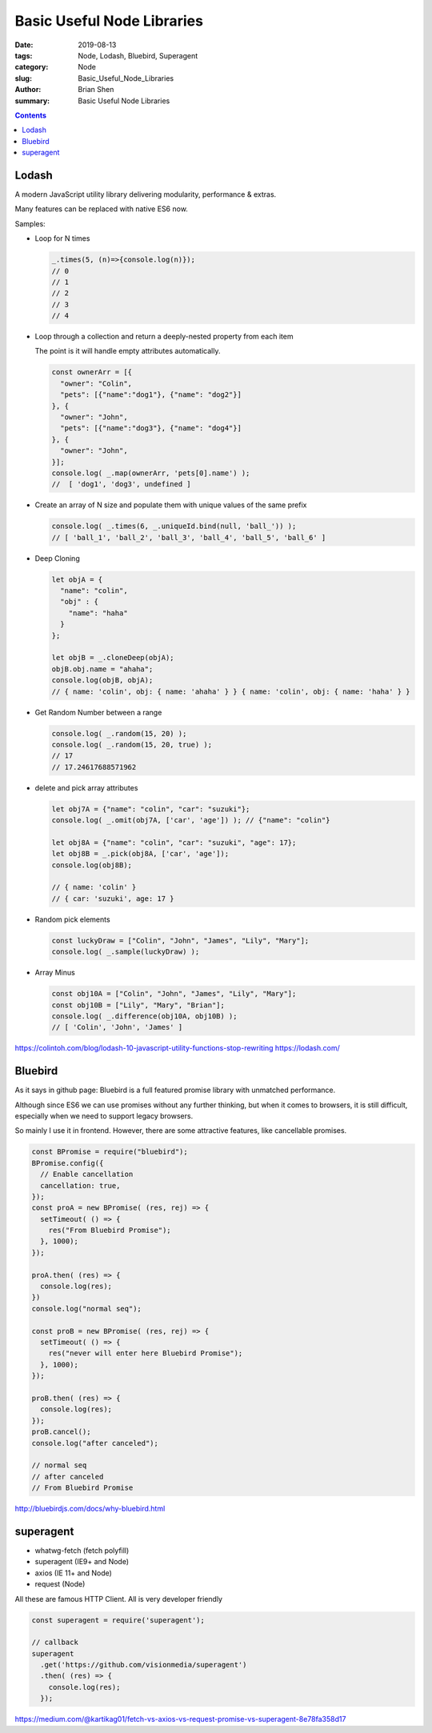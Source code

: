 Basic Useful Node Libraries 
############################

:date: 2019-08-13
:tags: Node, Lodash, Bluebird, Superagent
:category: Node
:slug: Basic_Useful_Node_Libraries 
:author: Brian Shen
:summary: Basic Useful Node Libraries 

.. _Basic_Useful_Node_Libraries:

.. contents::

Lodash
^^^^^^^

A modern JavaScript utility library delivering modularity, performance & extras.

Many features can be replaced with native ES6 now.

Samples:

- Loop for N times

  .. code-block:: javascript

    _.times(5, (n)=>{console.log(n)});
    // 0
    // 1
    // 2
    // 3
    // 4

- Loop through a collection and return a deeply-nested property from each item 

  The point is it will handle empty attributes automatically.

  .. code-block:: javascript
    
    const ownerArr = [{
      "owner": "Colin",
      "pets": [{"name":"dog1"}, {"name": "dog2"}]
    }, {
      "owner": "John",
      "pets": [{"name":"dog3"}, {"name": "dog4"}]
    }, {
      "owner": "John",
    }];
    console.log( _.map(ownerArr, 'pets[0].name') );
    //  [ 'dog1', 'dog3', undefined ]


- Create an array of N size and populate them with unique values of the same prefix

  .. code-block:: javascript

    console.log( _.times(6, _.uniqueId.bind(null, 'ball_')) );
    // [ 'ball_1', 'ball_2', 'ball_3', 'ball_4', 'ball_5', 'ball_6' ]

- Deep Cloning

  .. code-block:: javascript

    let objA = {
      "name": "colin",
      "obj" : {
        "name": "haha"
      }
    };

    let objB = _.cloneDeep(objA);
    objB.obj.name = "ahaha";
    console.log(objB, objA);
    // { name: 'colin', obj: { name: 'ahaha' } } { name: 'colin', obj: { name: 'haha' } }

- Get Random Number between a range

  .. code-block:: javascript
      
    console.log( _.random(15, 20) );
    console.log( _.random(15, 20, true) );
    // 17
    // 17.24617688571962

- delete and pick array attributes 

  .. code-block:: javascript

    let obj7A = {"name": "colin", "car": "suzuki"};
    console.log( _.omit(obj7A, ['car', 'age']) ); // {"name": "colin"}

    let obj8A = {"name": "colin", "car": "suzuki", "age": 17};
    let obj8B = _.pick(obj8A, ['car', 'age']);
    console.log(obj8B);

    // { name: 'colin' }
    // { car: 'suzuki', age: 17 }

- Random pick elements

  .. code-block:: javascript

    const luckyDraw = ["Colin", "John", "James", "Lily", "Mary"];
    console.log( _.sample(luckyDraw) );

- Array Minus 

  .. code-block:: javascript

    const obj10A = ["Colin", "John", "James", "Lily", "Mary"];
    const obj10B = ["Lily", "Mary", "Brian"];
    console.log( _.difference(obj10A, obj10B) );
    // [ 'Colin', 'John', 'James' ]


https://colintoh.com/blog/lodash-10-javascript-utility-functions-stop-rewriting
https://lodash.com/


Bluebird 
^^^^^^^^^

As it says in github page: Bluebird is a full featured promise library with unmatched performance.

Although since ES6 we can use promises without any further thinking, but when it comes to browsers, it is still difficult, especially when we need to support legacy browsers.

So mainly I use it in frontend. However, there are some attractive features, like cancellable promises.

.. code-block:: bash

  const BPromise = require("bluebird");
  BPromise.config({
    // Enable cancellation
    cancellation: true,
  });
  const proA = new BPromise( (res, rej) => {
    setTimeout( () => {
      res("From Bluebird Promise");
    }, 1000);
  });

  proA.then( (res) => {
    console.log(res);
  })
  console.log("normal seq");

  const proB = new BPromise( (res, rej) => {
    setTimeout( () => {
      res("never will enter here Bluebird Promise");
    }, 1000);
  });

  proB.then( (res) => {
    console.log(res);
  });
  proB.cancel();
  console.log("after canceled");

  // normal seq
  // after canceled
  // From Bluebird Promise

http://bluebirdjs.com/docs/why-bluebird.html

superagent
^^^^^^^^^^^

- whatwg-fetch (fetch polyfill)
- superagent (IE9+ and Node)
- axios (IE 11+ and Node)
- request (Node)

All these are famous HTTP Client. All is very developer friendly 

.. code-block:: bash

  const superagent = require('superagent');

  // callback
  superagent
    .get('https://github.com/visionmedia/superagent')
    .then( (res) => {
      console.log(res);
    });


https://medium.com/@kartikag01/fetch-vs-axios-vs-request-promise-vs-superagent-8e78fa358d17